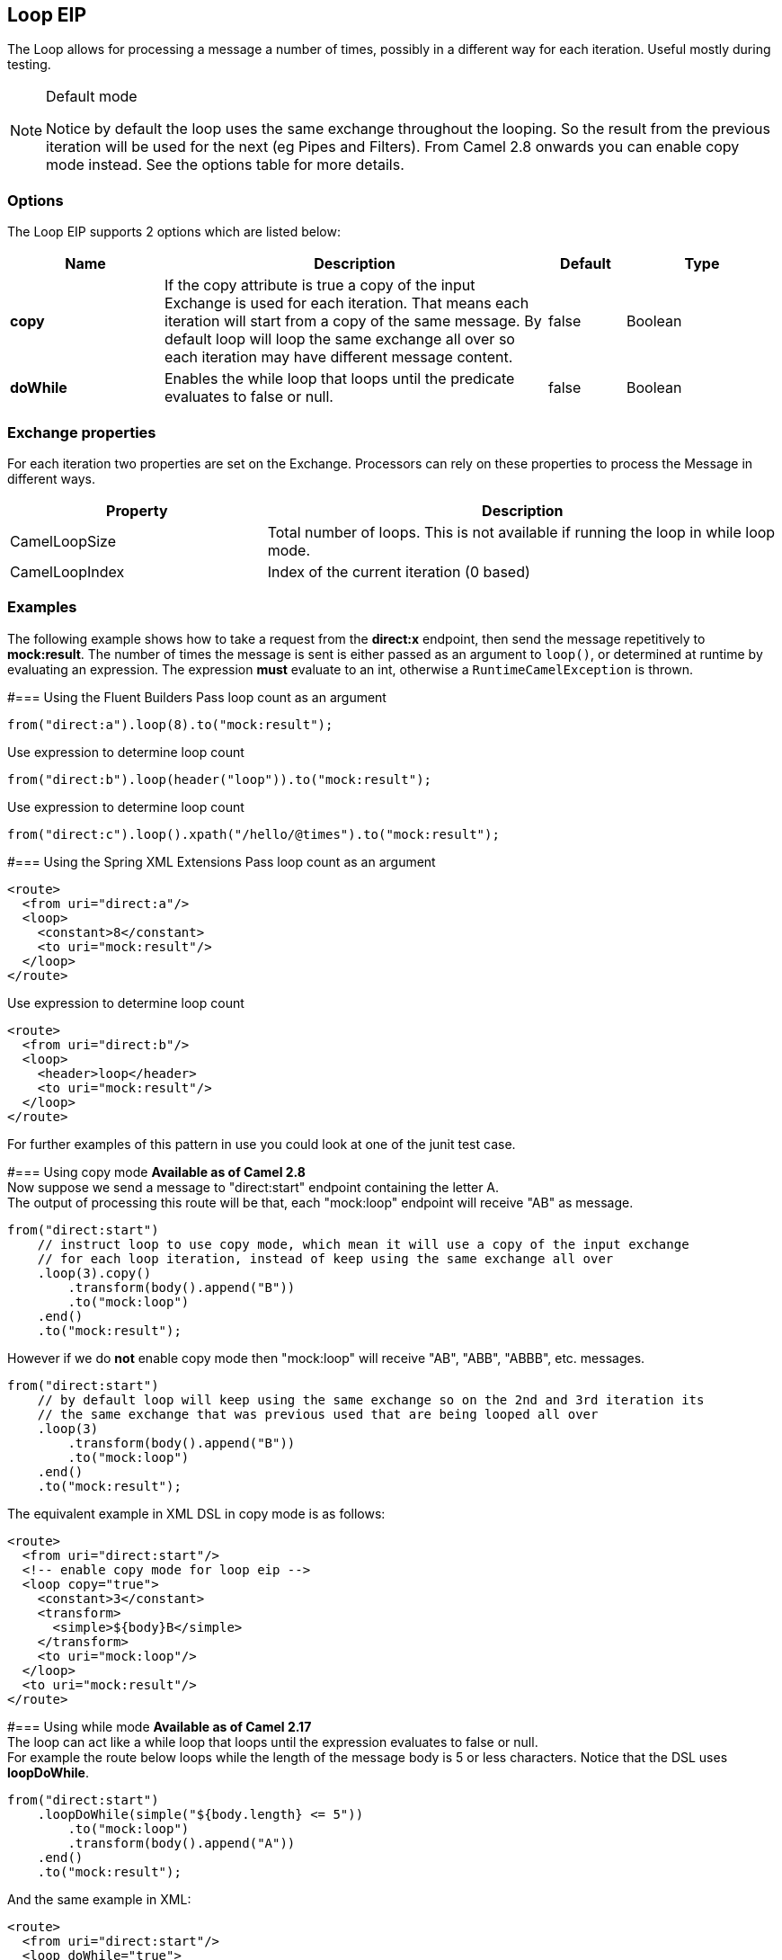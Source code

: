 == Loop EIP
The Loop allows for processing a message a number of times, possibly in a different way for each iteration. Useful mostly during testing.

[NOTE]
.Default mode
====
Notice by default the loop uses the same exchange throughout the looping. So the result from the previous iteration will be used for the next (eg Pipes and Filters). From Camel 2.8 onwards you can enable copy mode instead. See the options table for more details.
====

=== Options

// eip options: START
The Loop EIP supports 2 options which are listed below:


[width="100%",cols="2,5,^1,2",options="header"]
|===
| Name | Description | Default | Type
| *copy* | If the copy attribute is true a copy of the input Exchange is used for each iteration. That means each iteration will start from a copy of the same message. By default loop will loop the same exchange all over so each iteration may have different message content. | false | Boolean
| *doWhile* | Enables the while loop that loops until the predicate evaluates to false or null. | false | Boolean
|===
// eip options: END


=== Exchange properties
For each iteration two properties are set on the Exchange. Processors can rely on these properties to process the Message in different ways.
[width="100%",cols="3,6",options="header"]
|=======================================================================
| Property | Description
| CamelLoopSize | Total number of loops. This is not available if running the loop in while loop mode.
| CamelLoopIndex | Index of the current iteration (0 based)
|=======================================================================

=== Examples
The following example shows how to take a request from the *direct:x* endpoint, then send the message repetitively to *mock:result*. The number of times the message is sent is either passed as an argument to `loop()`, or determined at runtime by evaluating an expression. The expression *must* evaluate to an int, otherwise a `RuntimeCamelException` is thrown.

#=== Using the Fluent Builders
Pass loop count as an argument
[source,java]
---------------------
from("direct:a").loop(8).to("mock:result");
---------------------

Use expression to determine loop count
[source,java]
---------------------
from("direct:b").loop(header("loop")).to("mock:result");
---------------------

Use expression to determine loop count
[source,java]
---------------------
from("direct:c").loop().xpath("/hello/@times").to("mock:result");
---------------------

#=== Using the Spring XML Extensions
Pass loop count as an argument
[source,xml]
---------------------
<route>
  <from uri="direct:a"/>
  <loop>
    <constant>8</constant>
    <to uri="mock:result"/>
  </loop>
</route>
---------------------

Use expression to determine loop count
[source,xml]
---------------------
<route>
  <from uri="direct:b"/>
  <loop>
    <header>loop</header>
    <to uri="mock:result"/>
  </loop>
</route>
---------------------

For further examples of this pattern in use you could look at one of the junit test case.

#=== Using copy mode
*Available as of Camel 2.8* +
Now suppose we send a message to "direct:start" endpoint containing the letter A. +
The output of processing this route will be that, each "mock:loop" endpoint will receive "AB" as message.

[source,java]
---------------------
from("direct:start")
    // instruct loop to use copy mode, which mean it will use a copy of the input exchange
    // for each loop iteration, instead of keep using the same exchange all over
    .loop(3).copy()
        .transform(body().append("B"))
        .to("mock:loop")
    .end()
    .to("mock:result");
---------------------

However if we do *not* enable copy mode then "mock:loop" will receive "AB", "ABB", "ABBB", etc. messages.

[source,java]
---------------------
from("direct:start")
    // by default loop will keep using the same exchange so on the 2nd and 3rd iteration its
    // the same exchange that was previous used that are being looped all over
    .loop(3)
        .transform(body().append("B"))
        .to("mock:loop")
    .end()
    .to("mock:result");
---------------------

The equivalent example in XML DSL in copy mode is as follows:

[source,xml]
---------------------
<route>
  <from uri="direct:start"/>
  <!-- enable copy mode for loop eip -->
  <loop copy="true">
    <constant>3</constant>
    <transform>
      <simple>${body}B</simple>
    </transform>
    <to uri="mock:loop"/>
  </loop>
  <to uri="mock:result"/>
</route>
---------------------

#=== Using while mode
*Available as of Camel 2.17* +
The loop can act like a while loop that loops until the expression evaluates to false or null. +
For example the route below loops while the length of the message body is 5 or less characters. Notice that the DSL uses *loopDoWhile*.

[source,java]
---------------------
from("direct:start")
    .loopDoWhile(simple("${body.length} <= 5"))
        .to("mock:loop")
        .transform(body().append("A"))
    .end()
    .to("mock:result");
---------------------

And the same example in XML:
[source,xml]
---------------------
<route>
  <from uri="direct:start"/>
  <loop doWhile="true">
    <simple>${body.length} &lt;= 5</simple>
    <to uri="mock:loop"/>
    <transform>
      <simple>A${body}</simple>
    </transform>
  </loop>
  <to uri="mock:result"/>
</route>
---------------------

Notice in XML that the while loop is turned on using the *doWhile* attribute.

=== Using This Pattern
If you would like to use this EIP Pattern then please read the Getting Started, you may also find the Architecture useful particularly the description of Endpoint and URIs. Then you could try out some of the Examples first before trying this pattern out.

